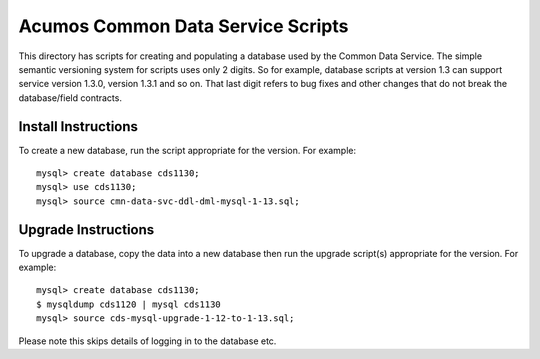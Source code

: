 .. ===============LICENSE_START=======================================================
.. Acumos
.. ===================================================================================
.. Copyright (C) 2017-2018 AT&T Intellectual Property & Tech Mahindra. All rights reserved.
.. ===================================================================================
.. This Acumos documentation file is distributed by AT&T and Tech Mahindra
.. under the Creative Commons Attribution 4.0 International License (the "License");
.. you may not use this file except in compliance with the License.
.. You may obtain a copy of the License at
..  
..      http://creativecommons.org/licenses/by/4.0
..  
.. This file is distributed on an "AS IS" BASIS,
.. WITHOUT WARRANTIES OR CONDITIONS OF ANY KIND, either express or implied.
.. See the License for the specific language governing permissions and
.. limitations under the License.
.. ===============LICENSE_END=========================================================

==================================
Acumos Common Data Service Scripts
==================================

This directory has scripts for creating and populating a database used by the Common Data Service.
The simple semantic versioning system for scripts uses only 2 digits. So for example, database 
scripts at version 1.3 can support service version 1.3.0, version 1.3.1 and so on.  That last
digit refers to bug fixes and other changes that do not break the database/field contracts.

Install Instructions
--------------------

To create a new database, run the script appropriate for the version.  For example:

::

    mysql> create database cds1130;
    mysql> use cds1130;
    mysql> source cmn-data-svc-ddl-dml-mysql-1-13.sql;

Upgrade Instructions
--------------------

To upgrade a database, copy the data into a new database then run the upgrade script(s) appropriate for the version. For example:

::

    mysql> create database cds1130;
    $ mysqldump cds1120 | mysql cds1130
    mysql> source cds-mysql-upgrade-1-12-to-1-13.sql;

Please note this skips details of logging in to the database etc.
